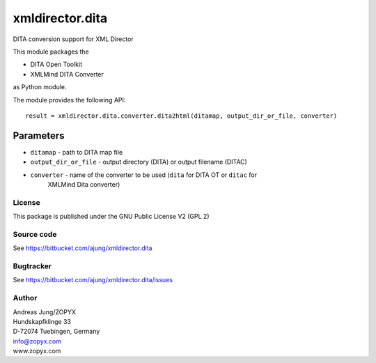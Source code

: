 xmldirector.dita
================

DITA conversion support for XML Director

This module packages the 

- DITA Open Toolkit
- XMLMind DITA Converter

as Python module.

The module provides the following API::

    result = xmldirector.dita.converter.dita2html(ditamap, output_dir_or_file, converter)

Parameters
++++++++++

- ``ditamap`` - path to DITA map file
- ``output_dir_or_file`` - output directory (DITA) or output filename (DITAC)
- ``converter`` - name of the converter to be used (``dita`` for DITA OT or ``ditac`` for 
   XMLMind Dita converter)


License
-------
This package is published under the GNU Public License V2 (GPL 2)

Source code
-----------
See https://bitbucket.com/ajung/xmldirector.dita

Bugtracker
----------
See https://bitbucket.com/ajung/xmldirector.dita/issues


Author
------
| Andreas Jung/ZOPYX
| Hundskapfklinge 33
| D-72074 Tuebingen, Germany
| info@zopyx.com
| www.zopyx.com


